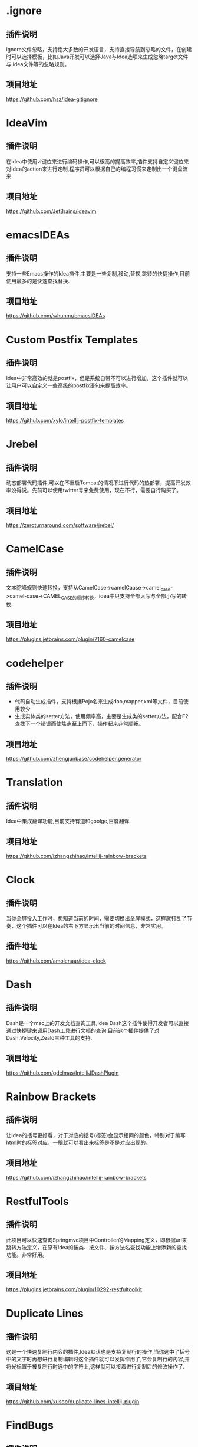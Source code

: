 #+BEGIN_COMMENT
.. title: 那些提高效率的Idea插件
.. slug: na-xie-ti-gao-xiao-lu-de-ideacha-jian
.. date: 2018-09-05 08:12:23 UTC+08:00
.. tags: idea, plugin
.. category: tool
.. link: 
.. description: 总结归纳我使用的高效的idea插件
.. type: text
#+END_COMMENT

* .ignore
  :PROPERTIES:
  :ID:       AE24E7B5-476E-4121-BF03-B56F91C3D334
  :END:
** 插件说明
   :PROPERTIES:
   :ID:       FA818BA8-4658-4945-BC78-CB5FE9158CD5
   :END:
  ignore文件忽略，支持绝大多数的开发语言，支持直接导航到忽略的文件，在创建时可以选择模板，比如Java开发可以选择Java与Idea选项来生成忽略target文件与.idea文件等的忽略规则。
** 项目地址
   :PROPERTIES:
   :ID:       EB4B8E7E-6E5B-4606-BCA2-1DE9C76B7DFE
   :END:
   [[https://github.com/hsz/idea-gitignore]]
* IdeaVim
  :PROPERTIES:
  :ID:       CE57BFC9-7C86-4F59-AB90-2269F6420F6F
  :END:
** 插件说明
   :PROPERTIES:
   :ID:       8E43E640-B183-4816-8F73-6C57957409CE
   :END:
   在Idea中使用vi键位来进行编码操作,可以很高的提高效率,插件支持自定义键位来对Idea的action来进行定制,程序员可以根据自己的编程习惯来定制出一个键盘流来.
** 项目地址
   :PROPERTIES:
   :ID:       0A6CB64D-16EF-4251-BF41-592D3E1FE2DB
   :END:
   [[https://github.com/JetBrains/ideavim]]
* emacsIDEAs
  :PROPERTIES:
  :ID:       8B7FB695-0353-4B60-BAD5-A2B925431EA9
  :END:
** 插件说明
   :PROPERTIES:
   :ID:       997170C1-0DA9-4F3C-A9D1-B12FB18D206D
   :END:
   支持一些Emacs操作的Idea插件,主要是一些复制,移动,替换,跳转的快捷操作,目前使用最多的是快速查找替换.
** 项目地址
   :PROPERTIES:
   :ID:       AA572D98-2A6F-47B3-88D2-B18E07DB7462
   :END:
   [[https://github.com/whunmr/emacsIDEAs]]
* Custom Postfix Templates
  :PROPERTIES:
  :ID:       B969793C-24F1-4262-A1FB-854D3CDB255C
  :END:
** 插件说明
   :PROPERTIES:
   :ID:       0963FC40-203D-4F55-8365-83BB943735DE
   :END:
   Idea中非常高效的就是postfix，但是系统自带不可以进行增加，这个插件就可以让用户可以自定义一些高级的postfix语句来提高效率。
** 项目地址
   :PROPERTIES:
   :ID:       09C4479D-0AF0-41AA-B8F5-2EA0F264F9E9
   :END:
   [[https://github.com/xylo/intellij-postfix-templates]]
* Jrebel
  :PROPERTIES:
  :ID:       3A990891-E12B-4B6A-A685-474A3896CACB
  :END:
** 插件说明
   :PROPERTIES:
   :ID:       3D07DD35-361D-47E7-BA2B-EFB07420B37B
   :END:
   动态部署代码插件,可以在不重启Tomcat的情况下进行代码的热部署，提高开发效率没得说。先前可以使用twitter号来免费使用，现在不行，需要自行购买了。
** 项目地址
   :PROPERTIES:
   :ID:       99E30349-2E94-48FF-BA2C-25CD5BABCDDA
   :END:
   [[https://zeroturnaround.com/software/jrebel/]]
* CamelCase
  :PROPERTIES:
  :ID:       420C1FCA-6B61-4340-B61B-DD8DC6191B3A
  :END:
** 插件说明
   :PROPERTIES:
   :ID:       92D90573-F916-40CB-BE11-488048017BFA
   :END:
   文本驼峰规则快速转换，支持从CamelCase->camelCaase->camel_case->camel-case->CAMEL_CASE的顺序转换，idea中只支持全部大写与全部小写的转换.
** 项目地址
   :PROPERTIES:
   :ID:       07FFBC99-11D2-48B3-872E-26192C98E0D8
   :END:
   [[https://plugins.jetbrains.com/plugin/7160-camelcase]]
* codehelper
  :PROPERTIES:
  :ID:       E41C2EB4-6736-474C-9D8E-B37CD3C91F38
  :END:
** 插件说明
   :PROPERTIES:
   :ID:       B31581DF-8D48-4DC7-A265-24184A4FB35F
   :END:
   - 代码自动生成插件，支持根据Pojo名来生成dao,mapper,xml等文件，目前使用较少
   - 生成实体类的setter方法，使用频率高，主要是生成类的setter方法，配合F2查找下一个错误而使焦点至上而下，操作起来非常顺畅。
** 项目地址
   :PROPERTIES:
   :ID:       7B17DC11-1D52-42B1-8F37-72AB73457680
   :END:
   [[https://github.com/zhengjunbase/codehelper.generator]]
* Translation
  :PROPERTIES:
  :ID:       A2253F22-B0FB-40A5-A9F4-CFF277190BBB
  :END:
** 插件说明
   :PROPERTIES:
   :ID:       F03E03F4-6172-4E1D-976D-F0C5B570D5F9
   :END:
   Idea中集成翻译功能,目前支持有道和goolge,百度翻译.
** 项目地址
   :PROPERTIES:
   :ID:       4773A673-602D-4C6B-BA15-9B5E9A3B0E61
   :END:
   [[https://github.com/izhangzhihao/intellij-rainbow-brackets]]
* Clock
  :PROPERTIES:
  :ID:       F4C27BD0-DF84-49ED-8F3D-94ECC6979167
  :END:
** 插件说明
   :PROPERTIES:
   :ID:       B088CD6F-394A-483B-8159-C8503406E536
   :END:
   当你全屏投入工作时，想知道当前的时间，需要切换出全屏模式，这样就打乱了节奏，这个插件可以在Idea的右下方显示出当前的时间信息，非常实用。
** 插件地址
   :PROPERTIES:
   :ID:       0DA7621F-D518-4BD7-BEDB-B9F54D11912E
   :END:
   [[https://github.com/amolenaar/idea-clock]]
* Dash
  :PROPERTIES:
  :ID:       53A2EC4A-0D57-482E-96A9-CD1FD0EC9BCE
  :END:
** 插件说明
   :PROPERTIES:
   :ID:       F215A191-DF19-406C-9A27-73D0D295F28B
   :END:
   Dash是一个mac上的开发文档查询工具,Idea Dash这个插件使得开发者可以直接通过快捷键来调用Dash工具进行文档的查询.目前这个插件提供了对Dash,Velocity,Zeald三种工具的支持.
** 项目地址
   :PROPERTIES:
   :ID:       AE664191-A8B1-47CB-B1C9-CF7BF034DDA2
   :END:
   [[https://github.com/gdelmas/IntelliJDashPlugin]]
* Rainbow Brackets
  :PROPERTIES:
  :ID:       40EEAE95-B5BB-4515-81DE-47D07B1BA622
  :END:
** 插件说明
   :PROPERTIES:
   :ID:       7703CC72-0D60-4F12-9A8A-178BA3FB0602
   :END:
   让Idea的括号更好看，对于对应的括号(标签)会显示相同的颜色，特别对于编写html时的标签对应，一眼就可以看出来标签是不是对应出现的。
** 项目地址
   :PROPERTIES:
   :ID:       766072E8-6980-4E0A-BBE0-DE08F42598E9
   :END:
   [[https://github.com/izhangzhihao/intellij-rainbow-brackets]]
* RestfulTools
  :PROPERTIES:
  :ID:       BDB0AC3F-0791-48E6-BA37-179AAE9AEC0F
  :END:
** 插件说明
   :PROPERTIES:
   :ID:       9911BAA8-A380-4FC1-9283-4405940475E8
   :END:
   此项目可以快速查询Springmvc项目中Controller的Mapping定义，即根据url来跳转方法定义，在原有Idea的按类、按文件、按方法名查找功能上增添新的查找功能。非常好用。
** 项目地址
   :PROPERTIES:
   :ID:       ED1A889A-378D-40D7-AA74-A0A346869560
   :END:
   [[https://plugins.jetbrains.com/plugin/10292-restfultoolkit]] 
* Duplicate Lines
  :PROPERTIES:
  :ID:       216DEF52-C09E-4EEA-8AD1-FA947CD190CC
  :END:
** 插件说明
   :PROPERTIES:
   :ID:       2B79D77B-D3E8-4593-9C98-2D6BAD9A9054
   :END:
   这是一个快速复制行内容的插件,Idea默认也是支持复制行的操作,当你选中了括号中的文字时再想进行复制编辑时这个插件就可以发挥作用了,它会复制行的内容,并将光标置于被复制行时选中的字符上,这样就可以接着进行复制后的修改操作了.
** 项目地址
   :PROPERTIES:
   :ID:       6476EC26-645B-4080-97B1-4F102671F10C
   :END:
   [[https://github.com/xusoo/duplicate-lines-intellij-plugin]]
* FindBugs
  :PROPERTIES:
  :ID:       222E0010-CC4E-4D8B-A645-190AB5F06678
  :END:
** 插件说明
   :PROPERTIES:
   :ID:       E5C1765E-A2C7-423F-A57C-A8C4DDDEB5BA
   :END:
   静态代码bug查找工具,帮程序员在编写时发现一些错误的代码问题,支持200多个分析规则.
** 项目地址
   :PROPERTIES:
   :ID:       F9E78623-439D-4951-B113-AA49CB5E4DAF
   :END:
   [[http://andrepdo.github.io/findbugs-idea/]]
* JSON Viewer
  :PROPERTIES:
  :ID:       71C062FA-7106-4556-AD1B-7A5E2727F556
  :END:
** 插件说明
   :PROPERTIES:
   :ID:       705D4294-9625-484A-8973-385A9059C3C1
   :END:
   在Idea中进行json的格式化与查看工具.
** 项目地址
   :PROPERTIES:
   :ID:       56A64E85-92BA-4D7A-831A-61FF7A609B91
   :END:
   [[https://github.com/potterhsu/JsonViewer]]
* Json2Java4Idea
  :PROPERTIES:
  :ID:       4862DD4F-1F8A-494E-B4EB-464097979D07
  :END:
** 插件说明
   :PROPERTIES:
   :ID:       39E40656-B768-40F4-B012-A9E54030DA42
   :END:
   根据Json数据来生成Java类的工具,支持Jackson,Json,Moshi.
** 项目地址
   :PROPERTIES:
   :ID:       E62B7480-B68F-49C2-8597-CBA460BA6D6B
   :END:
   [[https://github.com/t28hub/json2java4idea]]
* LivePlugin
  :PROPERTIES:
  :ID:       93A20935-D6FD-4B80-A530-AB6F64241252
  :END:
** 插件说明
   :PROPERTIES:
   :ID:       06CAFD2F-F281-45E5-952F-DB4F013F5882
   :END:
   在不重启Idea情况下来编写Idea插件,可以编写一些小的功能插件.
** 项目地址
   :PROPERTIES:
   :ID:       EFC0B80A-9CA6-42CB-89FA-8C225C73D47A
   :END:
   [[https://github.com/dkandalov/live-plugin]]
* Lombok
  :PROPERTIES:
  :ID:       9BC31DA0-8713-4A02-9CD0-1C76D3925086
  :END:
** 插件说明
   :PROPERTIES:
   :ID:       44234C4B-1DED-429C-97FD-CFADBE345AA7
   :END:
   [[https://projectlombok.org/][Lombox]]的Idea插件,使用注释的方式来快速处理getter和setter,当然功能不止这些.
** 项目地址
   :PROPERTIES:
   :ID:       F8250121-75E2-4026-8C70-F86ADC7B532F
   :END:
   [[https://github.com/mplushnikov/lombok-intellij-plugin]]
* PlantUML
  :PROPERTIES:
  :ID:       3D44E02D-75D3-4F35-A811-6A71C969558B
  :END:
** 插件说明
   :PROPERTIES:
   :ID:       6632D887-D803-4263-A657-A74903FB33AD
   :END:
   在Idea中进行uml图的处理.
** 项目地址
   :PROPERTIES:
   :ID:       0BACA036-041F-4283-98D2-D8D0958A91F0
   :END:
   [[https://github.com/esteinberg/plantuml4idea]]
* POJO to JSON
  :PROPERTIES:
  :ID:       770E6BFF-E664-4171-9687-59F3D64652D2
  :END:
** 插件说明
   :PROPERTIES:
   :ID:       9B1B84F1-BE93-44A7-8129-39B667B7B737
   :END:
   Java类型转成JSON,方便用postman或者curl的时候构造JSON body.
** 项目地址
   :PROPERTIES:
   :ID:       1DDC8D32-2723-45E2-9517-B23EA1B86FAD
   :END:
   [[https://plugins.jetbrains.com/plugin/9686-pojo-to-json]]
* Save Actions
  :PROPERTIES:
  :ID:       C32E200E-6351-4A17-A1C6-B542E6D50FC0
  :END:
** 插件说明
   :PROPERTIES:
   :ID:       39B4C512-ABC5-47B0-9BBE-25DBEB377F45
   :END:
   Idea的保存动作的执行插件,支持在保存后执行一些命令,比如重新导入包,格式化代码,重新整理代码等.
** 项目地址
   :PROPERTIES:
   :ID:       BBDCBF13-7A09-4010-8A61-BD0A9D016163
   :END:
   [[https://github.com/dubreuia/intellij-plugin-save-actions]]
* Spring Assistant
  :PROPERTIES:
  :ID:       53786D1D-D25F-4C49-8DC0-BC788CCF258C
  :END:
** 插件说明
   :PROPERTIES:
   :ID:       8E4565A9-0C70-4D2E-94DF-681BA976BBE5
   :END:
   Springboot配置文件编写助手,在编写些插件会给出一些提示,帮助开发者可以更快速的进行配置.
** 项目地址
   :PROPERTIES:
   :ID:       B2F1472D-DD59-4E87-B433-27E0A66C1B4C
   :END:
   [[https://github.com/1tontech/intellij-spring-assistant]]
* String Mainpulatin
  :PROPERTIES:
  :ID:       2227AFF4-D43D-40C7-AC1E-58FEE6130215
  :END:
** 插件说明
   :PROPERTIES:
   :ID:       5D800849-91BA-464D-8A68-4343D90FEAF8
   :END:
   String字符操作插件,支持CamelCase插件的功能,另外还支持Encode,Decode,对齐,trim等操作,功能很强大.
** 项目地址
   :PROPERTIES:
   :ID:       CE7F0FAD-5D92-468B-8215-F397BF83EB78
   :END:
   [[https://github.com/krasa/StringManipulation]]
* TestMe
  :PROPERTIES:
  :ID:       3B1AD184-10E2-4DF9-8C04-2EA3600A56A8
  :END:
** 插件说明
   :PROPERTIES:
   :ID:       B3586F18-BC0B-4F36-A28B-B00A4DD56DC8
   :END:
   Junit等测试工具的生成插件,支持Junit4/5,TestNG,Spock等测试框架代码的生成.
** 项目地址
   :PROPERTIES:
   :ID:       47722D0E-DD38-4FAF-8801-0725E5335B57
   :END:
   [[https://github.com/wrdv/testme-idea]]
  
* Goto Stackoverflow
  :PROPERTIES:
  :ID:       EE2AC9B7-BE45-4C86-873A-111A63D6210E
  :END:
  在idea中选中文本在右键中进行基于stackoverflow网站的google搜索。[[https://github.com/gejun123456/IntellijGoToStackOverFlow]]
* Show as
  :PROPERTIES:
  :ID:       F037AC6C-9307-41AE-B9FD-1D44B9345BEA
  :END:
  在调试时,显示一个"show as"的菜单显示变量值的格式化信息。[[https://plugins.jetbrains.com/plugin/7010-show-as--]]